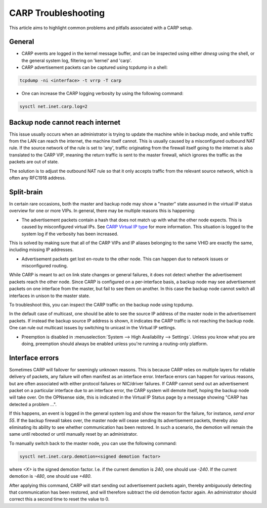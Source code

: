 ====================
CARP Troubleshooting
====================

This article aims to highlight common problems and pitfalls associated with a CARP setup.

-------
General
-------

- CARP events are logged in the kernel message buffer, and can be inspected using either `dmesg` using the shell, or the general system log, filtering on 'kernel' and 'carp'.
- CARP advertisement packets can be captured using tcpdump in a shell:

.. code-block:: sh

    tcpdump -ni <interface> -t vrrp -T carp

- One can increase the CARP logging verbosity by using the following command:

.. code-block:: sh

    sysctl net.inet.carp.log=2


---------------------------------
Backup node cannot reach internet
---------------------------------

This issue usually occurs when an administrator is trying to update the machine while in backup mode,
and while traffic from the LAN can reach the internet, the machine itself cannot. This is usually caused by a misconfigured outbound NAT rule.
If the source network of the rule is set to 'any', traffic originating from the firewall itself going to the internet is also translated
to the CARP VIP, meaning the return traffic is sent to the master firewall, which ignores the traffic as the packets are out of state.

The solution is to adjust the outbound NAT rule so that it only accepts traffic from the relevant source network, which is often any RFC1918 address.


-----------
Split-brain
-----------

In certain rare occasions, both the master and backup node may show a "master" state assumed in the virtual IP status overview for one or more VIPs.
In general, there may be multiple reasons this is happening:

- The advertisement packets contain a hash that does not match up with what the other node expects. This is caused by misconfigured virtual IPs.
  See `CARP Virtual IP type <../firewall_vip.html#carp>`__ for more information. This situation is logged to the system log if the verbosity has been increased.

This is solved by making sure that all of the CARP VIPs and IP aliases belonging to the same VHID are exactly the same, including missing IP addresses.

- Advertisement packets get lost en-route to the other node. This can happen due to network issues or misconfigured routing.

While CARP is meant to act on link state changes or general failures, it does not detect whether the advertisement packets reach the other node.
Since CARP is configured on a per-interface basis, a backup node may see advertisement packets on one interface from the master, but fail to see them
on another. In this case the backup node cannot switch all interfaces in unison to the master state.

To troubleshoot this, you can inspect the CARP traffic on the backup node using tcpdump.

In the default case of multicast, one should be able to see the source IP address of the master node in the advertisement packets. If instead the backup
source IP address is shown, it indicates the CARP traffic is not reaching the backup node. One can rule out multicast issues by switching to
unicast in the Virtual IP settings.

- Preemption is disabled in :menuselection:`System --> High Availability --> Settings`. Unless you know what you are doing,
  preemption should always be enabled unless you're running a routing-only platform.

----------------
Interface errors
----------------

Sometimes CARP will failover for seemingly unknown reasons. This is because CARP relies on multiple layers for reliable delivery of packets, any failure will often manifest as an interface error.
Interface errors can happen for various reasons, but are often associated with either protocol failures or NIC/driver failures. If CARP cannot send out
an advertisement packet on a particular interface due to an interface error, the CARP system will demote itself, hoping the backup node will take over.
On the OPNsense side, this is indicated in the Virtual IP Status page by a message showing "CARP has detected a problem ...".

If this happens, an event is logged in the general system log and show the reason for the failure, for instance, `send error 55`. If the backup firewall
takes over, the master node will cease sending its advertisement packets, thereby also eliminating its ability to see whether communication has
been restored. In such a scenario, the demotion will remain the same until rebooted or until manually reset by an administrator.

To manually switch back to the master node, you can use the following command:

.. code-block:: sh

    sysctl net.inet.carp.demotion=<signed demotion factor>

where `<X>` is the signed demotion factor. I.e. if the current demotion is `240`, one should use `-240`. If the current demotion is `-480`, one should use `+480`.

After applying this command, CARP will start sending out advertisement packets again, thereby ambiguously detecting that communication has been restored,
and will therefore subtract the old demotion factor again. An administrator should correct this a second time to reset the value to 0.
